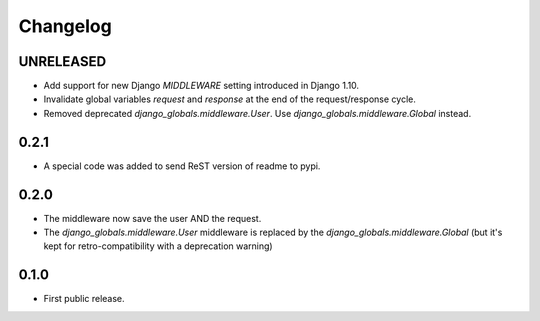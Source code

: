 Changelog
=========

UNRELEASED
----------

* Add support for new Django `MIDDLEWARE` setting introduced in Django 1.10.
* Invalidate global variables `request` and `response` at the end of the
  request/response cycle.
* Removed deprecated `django_globals.middleware.User`. Use
  `django_globals.middleware.Global` instead.

0.2.1
-----

* A special code was added to send ReST version of readme to pypi.

0.2.0
-----

* The middleware now save the user AND the request.
* The `django_globals.middleware.User` middleware is replaced by the
  `django_globals.middleware.Global` (but it's kept for retro-compatibility with
  a deprecation warning)

0.1.0
-----

* First public release.
